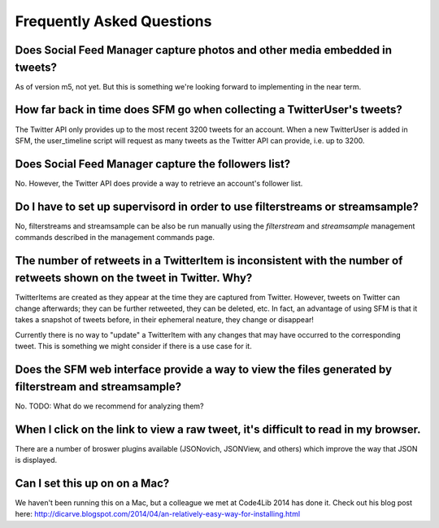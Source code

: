 .. Social Feed Manager FAQ file

Frequently Asked Questions
==========================

Does Social Feed Manager capture photos and other media embedded in tweets?
---------------------------------------------------------------------------

As of version m5, not yet.  But this is something we're looking forward
to implementing in the near term.


How far back in time does SFM go when collecting a TwitterUser's tweets?
------------------------------------------------------------------------

The Twitter API only provides up to the most recent 3200 tweets for an
account.  When a new TwitterUser is added in SFM, the user_timeline script
will request as many tweets as the Twitter API can provide, i.e. up to 3200.


Does Social Feed Manager capture the followers list?
----------------------------------------------------

No.  However, the Twitter API does provide a way to retrieve an account's
follower list.


Do I have to set up supervisord in order to use filterstreams or streamsample?
------------------------------------------------------------------------------

No, filterstreams and streamsample can be also be run manually using the
*filterstream* and *streamsample* management commands described in the
management commands page.


The number of retweets in a TwitterItem is inconsistent with the number of retweets shown on the tweet in Twitter.  Why?
-------------------------------------------------------------------------------------------------------------------------

TwitterItems are created as they appear at the time they are captured
from Twitter.  However, tweets on Twitter can change afterwards; they
can be further retweeted, they can be deleted, etc.  In fact, an advantage
of using SFM is that it takes a snapshot of tweets before, in their
ephemeral neature, they change or disappear!

Currently there is no way to "update" a TwitterItem with any changes that
may have occurred to the corresponding tweet.  This is something we might
consider if there is a use case for it.


Does the SFM web interface provide a way to view the files generated by filterstream and streamsample?
------------------------------------------------------------------------------------------------------
No.  TODO: What do we recommend for analyzing them?


When I click on the link to view a raw tweet, it's difficult to read in my browser.
-----------------------------------------------------------------------------------
There are a number of broswer plugins available (JSONovich, JSONView, and
others) which improve the way that JSON is displayed.


Can I set this up on on a Mac?
------------------------------

We haven't been running this on a Mac, but a colleague we met at Code4Lib 2014
has done it.  Check out his blog post here: http://dicarve.blogspot.com/2014/04/an-relatively-easy-way-for-installing.html
